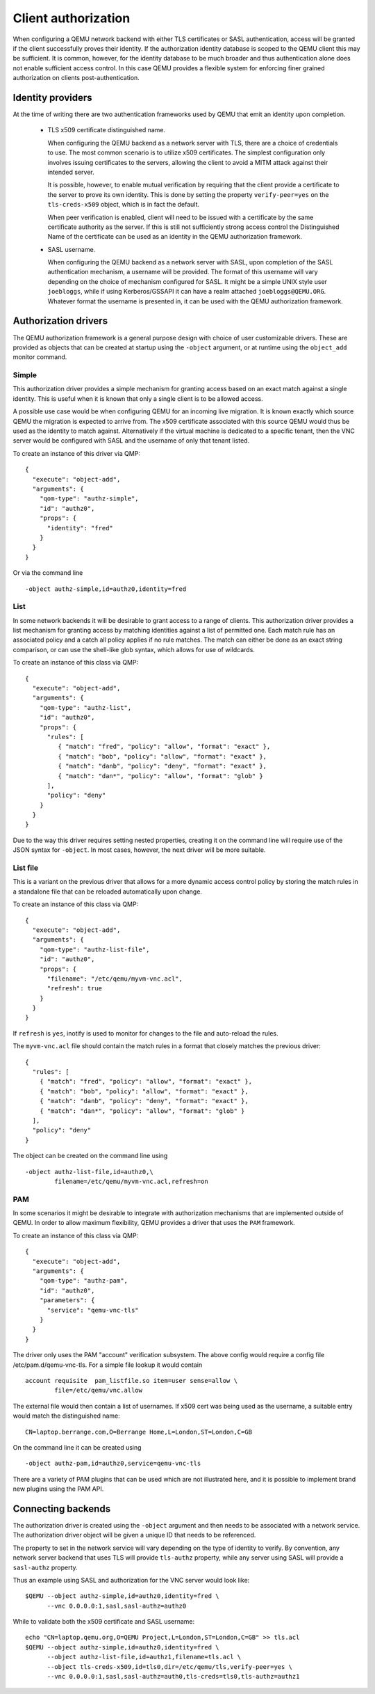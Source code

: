 .. _client authorization:

Client authorization
--------------------

When configuring a QEMU network backend with either TLS certificates or SASL
authentication, access will be granted if the client successfully proves
their identity. If the authorization identity database is scoped to the QEMU
client this may be sufficient. It is common, however, for the identity database
to be much broader and thus authentication alone does not enable sufficient
access control. In this case QEMU provides a flexible system for enforcing
finer grained authorization on clients post-authentication.

Identity providers
~~~~~~~~~~~~~~~~~~

At the time of writing there are two authentication frameworks used by QEMU
that emit an identity upon completion.

 * TLS x509 certificate distinguished name.

   When configuring the QEMU backend as a network server with TLS, there
   are a choice of credentials to use. The most common scenario is to utilize
   x509 certificates. The simplest configuration only involves issuing
   certificates to the servers, allowing the client to avoid a MITM attack
   against their intended server.

   It is possible, however, to enable mutual verification by requiring that
   the client provide a certificate to the server to prove its own identity.
   This is done by setting the property ``verify-peer=yes`` on the
   ``tls-creds-x509`` object, which is in fact the default.

   When peer verification is enabled, client will need to be issued with a
   certificate by the same certificate authority as the server. If this is
   still not sufficiently strong access control the Distinguished Name of
   the certificate can be used as an identity in the QEMU authorization
   framework.

 * SASL username.

   When configuring the QEMU backend as a network server with SASL, upon
   completion of the SASL authentication mechanism, a username will be
   provided. The format of this username will vary depending on the choice
   of mechanism configured for SASL. It might be a simple UNIX style user
   ``joebloggs``, while if using Kerberos/GSSAPI it can have a realm
   attached ``joebloggs@QEMU.ORG``.  Whatever format the username is presented
   in, it can be used with the QEMU authorization framework.

Authorization drivers
~~~~~~~~~~~~~~~~~~~~~

The QEMU authorization framework is a general purpose design with choice of
user customizable drivers. These are provided as objects that can be
created at startup using the ``-object`` argument, or at runtime using the
``object_add`` monitor command.

Simple
^^^^^^

This authorization driver provides a simple mechanism for granting access
based on an exact match against a single identity. This is useful when it is
known that only a single client is to be allowed access.

A possible use case would be when configuring QEMU for an incoming live
migration. It is known exactly which source QEMU the migration is expected
to arrive from. The x509 certificate associated with this source QEMU would
thus be used as the identity to match against. Alternatively if the virtual
machine is dedicated to a specific tenant, then the VNC server would be
configured with SASL and the username of only that tenant listed.

To create an instance of this driver via QMP:

::

   {
     "execute": "object-add",
     "arguments": {
       "qom-type": "authz-simple",
       "id": "authz0",
       "props": {
         "identity": "fred"
       }
     }
   }


Or via the command line

::

   -object authz-simple,id=authz0,identity=fred


List
^^^^

In some network backends it will be desirable to grant access to a range of
clients. This authorization driver provides a list mechanism for granting
access by matching identities against a list of permitted one. Each match
rule has an associated policy and a catch all policy applies if no rule
matches. The match can either be done as an exact string comparison, or can
use the shell-like glob syntax, which allows for use of wildcards.

To create an instance of this class via QMP:

::

   {
     "execute": "object-add",
     "arguments": {
       "qom-type": "authz-list",
       "id": "authz0",
       "props": {
         "rules": [
            { "match": "fred", "policy": "allow", "format": "exact" },
            { "match": "bob", "policy": "allow", "format": "exact" },
            { "match": "danb", "policy": "deny", "format": "exact" },
            { "match": "dan*", "policy": "allow", "format": "glob" }
         ],
         "policy": "deny"
       }
     }
   }


Due to the way this driver requires setting nested properties, creating
it on the command line will require use of the JSON syntax for ``-object``.
In most cases, however, the next driver will be more suitable.

List file
^^^^^^^^^

This is a variant on the previous driver that allows for a more dynamic
access control policy by storing the match rules in a standalone file
that can be reloaded automatically upon change.

To create an instance of this class via QMP:

::

   {
     "execute": "object-add",
     "arguments": {
       "qom-type": "authz-list-file",
       "id": "authz0",
       "props": {
         "filename": "/etc/qemu/myvm-vnc.acl",
         "refresh": true
       }
     }
   }


If ``refresh`` is ``yes``, inotify is used to monitor for changes
to the file and auto-reload the rules.

The ``myvm-vnc.acl`` file should contain the match rules in a format that
closely matches the previous driver:

::

   {
     "rules": [
       { "match": "fred", "policy": "allow", "format": "exact" },
       { "match": "bob", "policy": "allow", "format": "exact" },
       { "match": "danb", "policy": "deny", "format": "exact" },
       { "match": "dan*", "policy": "allow", "format": "glob" }
     ],
     "policy": "deny"
   }


The object can be created on the command line using

::

   -object authz-list-file,id=authz0,\
           filename=/etc/qemu/myvm-vnc.acl,refresh=on


PAM
^^^

In some scenarios it might be desirable to integrate with authorization
mechanisms that are implemented outside of QEMU. In order to allow maximum
flexibility, QEMU provides a driver that uses the ``PAM`` framework.

To create an instance of this class via QMP:

::

   {
     "execute": "object-add",
     "arguments": {
       "qom-type": "authz-pam",
       "id": "authz0",
       "parameters": {
         "service": "qemu-vnc-tls"
       }
     }
   }


The driver only uses the PAM "account" verification
subsystem. The above config would require a config
file /etc/pam.d/qemu-vnc-tls. For a simple file
lookup it would contain

::

   account requisite  pam_listfile.so item=user sense=allow \
           file=/etc/qemu/vnc.allow


The external file would then contain a list of usernames.
If x509 cert was being used as the username, a suitable
entry would match the distinguished name:

::

   CN=laptop.berrange.com,O=Berrange Home,L=London,ST=London,C=GB


On the command line it can be created using

::

   -object authz-pam,id=authz0,service=qemu-vnc-tls


There are a variety of PAM plugins that can be used which are not illustrated
here, and it is possible to implement brand new plugins using the PAM API.


Connecting backends
~~~~~~~~~~~~~~~~~~~

The authorization driver is created using the ``-object`` argument and then
needs to be associated with a network service. The authorization driver object
will be given a unique ID that needs to be referenced.

The property to set in the network service will vary depending on the type of
identity to verify. By convention, any network server backend that uses TLS
will provide ``tls-authz`` property, while any server using SASL will provide
a ``sasl-authz`` property.

Thus an example using SASL and authorization for the VNC server would look
like:

::

   $QEMU --object authz-simple,id=authz0,identity=fred \
         --vnc 0.0.0.0:1,sasl,sasl-authz=authz0

While to validate both the x509 certificate and SASL username:

::

   echo "CN=laptop.qemu.org,O=QEMU Project,L=London,ST=London,C=GB" >> tls.acl
   $QEMU --object authz-simple,id=authz0,identity=fred \
         --object authz-list-file,id=authz1,filename=tls.acl \
	 --object tls-creds-x509,id=tls0,dir=/etc/qemu/tls,verify-peer=yes \
         --vnc 0.0.0.0:1,sasl,sasl-authz=auth0,tls-creds=tls0,tls-authz=authz1
